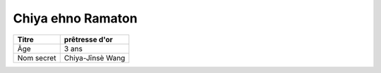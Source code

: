Chiya ehno Ramaton
==================

+------------+------------------+
| Titre      | prêtresse d'or   |
+============+==================+
| Âge        | 3 ans            |
+------------+------------------+
| Nom secret | Chiya-Jīnsè Wang |
+------------+------------------+
